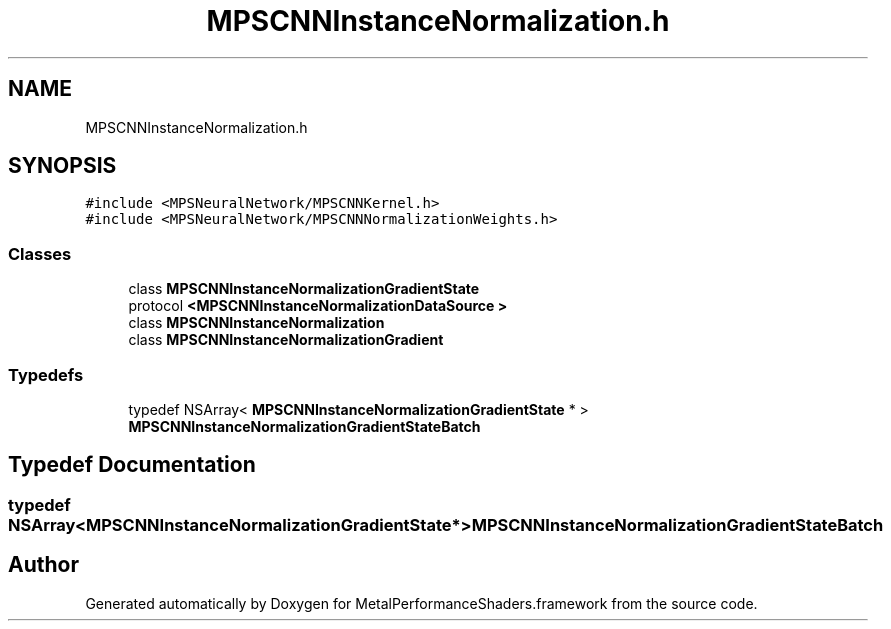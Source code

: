 .TH "MPSCNNInstanceNormalization.h" 3 "Thu Feb 8 2018" "Version MetalPerformanceShaders-100" "MetalPerformanceShaders.framework" \" -*- nroff -*-
.ad l
.nh
.SH NAME
MPSCNNInstanceNormalization.h
.SH SYNOPSIS
.br
.PP
\fC#include <MPSNeuralNetwork/MPSCNNKernel\&.h>\fP
.br
\fC#include <MPSNeuralNetwork/MPSCNNNormalizationWeights\&.h>\fP
.br

.SS "Classes"

.in +1c
.ti -1c
.RI "class \fBMPSCNNInstanceNormalizationGradientState\fP"
.br
.ti -1c
.RI "protocol \fB<MPSCNNInstanceNormalizationDataSource >\fP"
.br
.ti -1c
.RI "class \fBMPSCNNInstanceNormalization\fP"
.br
.ti -1c
.RI "class \fBMPSCNNInstanceNormalizationGradient\fP"
.br
.in -1c
.SS "Typedefs"

.in +1c
.ti -1c
.RI "typedef NSArray< \fBMPSCNNInstanceNormalizationGradientState\fP * > \fBMPSCNNInstanceNormalizationGradientStateBatch\fP"
.br
.in -1c
.SH "Typedef Documentation"
.PP 
.SS "typedef NSArray<\fBMPSCNNInstanceNormalizationGradientState\fP*> \fBMPSCNNInstanceNormalizationGradientStateBatch\fP"

.SH "Author"
.PP 
Generated automatically by Doxygen for MetalPerformanceShaders\&.framework from the source code\&.
